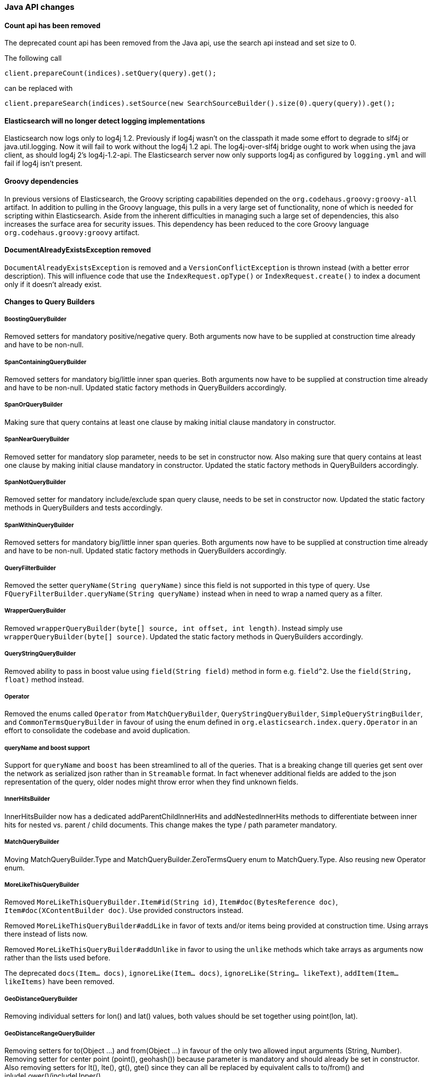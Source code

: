 


[[breaking_50_java_api_changes]]
=== Java API changes

==== Count api has been removed

The deprecated count api has been removed from the Java api, use the search api instead and set size to 0.

The following call

[source,java]
-----
client.prepareCount(indices).setQuery(query).get();
-----

can be replaced with

[source,java]
-----
client.prepareSearch(indices).setSource(new SearchSourceBuilder().size(0).query(query)).get();
-----

==== Elasticsearch will no longer detect logging implementations

Elasticsearch now logs only to log4j 1.2. Previously if log4j wasn't on the
classpath it made some effort to degrade to slf4j or java.util.logging. Now it
will fail to work without the log4j 1.2 api. The log4j-over-slf4j bridge ought
to work when using the java client, as should log4j 2's log4j-1.2-api. The
Elasticsearch server now only supports log4j as configured by `logging.yml`
and will fail if log4j isn't present.

==== Groovy dependencies

In previous versions of Elasticsearch, the Groovy scripting capabilities
depended on the `org.codehaus.groovy:groovy-all` artifact.  In addition
to pulling in the Groovy language, this pulls in a very large set of
functionality, none of which is needed for scripting within
Elasticsearch. Aside from the inherent difficulties in managing such a
large set of dependencies, this also increases the surface area for
security issues. This dependency has been reduced to the core Groovy
language `org.codehaus.groovy:groovy` artifact.

==== DocumentAlreadyExistsException removed

`DocumentAlreadyExistsException` is removed and a `VersionConflictException` is thrown instead (with a better
error description). This will influence code that use the `IndexRequest.opType()` or `IndexRequest.create()`
to index a document only if it doesn't already exist.

==== Changes to Query Builders

===== BoostingQueryBuilder

Removed setters for mandatory positive/negative query. Both arguments now have
to be supplied at construction time already and have to be non-null.

===== SpanContainingQueryBuilder

Removed setters for mandatory big/little inner span queries. Both arguments now have
to be supplied at construction time already and have to be non-null. Updated
static factory methods in QueryBuilders accordingly.

===== SpanOrQueryBuilder

Making sure that query contains at least one clause by making initial clause mandatory
in constructor.

===== SpanNearQueryBuilder

Removed setter for mandatory slop parameter, needs to be set in constructor now. Also
making sure that query contains at least one clause by making initial clause mandatory
in constructor. Updated the static factory methods in QueryBuilders accordingly.

===== SpanNotQueryBuilder

Removed setter for mandatory include/exclude span query clause, needs to be set in constructor now.
Updated the static factory methods in QueryBuilders and tests accordingly.

===== SpanWithinQueryBuilder

Removed setters for mandatory big/little inner span queries. Both arguments now have
to be supplied at construction time already and have to be non-null. Updated
static factory methods in QueryBuilders accordingly.

===== QueryFilterBuilder

Removed the setter `queryName(String queryName)` since this field is not supported
in this type of query. Use `FQueryFilterBuilder.queryName(String queryName)` instead
when in need to wrap a named query as a filter.

===== WrapperQueryBuilder

Removed `wrapperQueryBuilder(byte[] source, int offset, int length)`. Instead simply
use  `wrapperQueryBuilder(byte[] source)`. Updated the static factory methods in
QueryBuilders accordingly.

===== QueryStringQueryBuilder

Removed ability to pass in boost value using `field(String field)` method in form e.g. `field^2`.
Use the `field(String, float)` method instead.

===== Operator

Removed the enums called `Operator` from `MatchQueryBuilder`, `QueryStringQueryBuilder`,
`SimpleQueryStringBuilder`, and `CommonTermsQueryBuilder` in favour of using the enum
defined in `org.elasticsearch.index.query.Operator` in an effort to consolidate the
codebase and avoid duplication.

===== queryName and boost support

Support for `queryName` and `boost` has been streamlined to all of the queries. That is
a breaking change till queries get sent over the network as serialized json rather
than in `Streamable` format. In fact whenever additional fields are added to the json
representation of the query, older nodes might throw error when they find unknown fields.

===== InnerHitsBuilder

InnerHitsBuilder now has a dedicated addParentChildInnerHits and addNestedInnerHits methods
to differentiate between inner hits for nested vs. parent / child documents. This change
makes the type / path parameter mandatory.

===== MatchQueryBuilder

Moving MatchQueryBuilder.Type and MatchQueryBuilder.ZeroTermsQuery enum to MatchQuery.Type.
Also reusing new Operator enum.

===== MoreLikeThisQueryBuilder

Removed `MoreLikeThisQueryBuilder.Item#id(String id)`, `Item#doc(BytesReference doc)`,
`Item#doc(XContentBuilder doc)`. Use provided constructors instead.

Removed `MoreLikeThisQueryBuilder#addLike` in favor of texts and/or items being provided
at construction time. Using arrays there instead of lists now.

Removed `MoreLikeThisQueryBuilder#addUnlike` in favor to using the `unlike` methods
which take arrays as arguments now rather than the lists used before.

The deprecated `docs(Item... docs)`, `ignoreLike(Item... docs)`,
`ignoreLike(String... likeText)`, `addItem(Item... likeItems)` have been removed.

===== GeoDistanceQueryBuilder

Removing individual setters for lon() and lat() values, both values should be set together
 using point(lon, lat).

===== GeoDistanceRangeQueryBuilder

Removing setters for to(Object ...) and from(Object ...) in favour of the only two allowed input
arguments (String, Number). Removing setter for center point (point(), geohash()) because parameter
is mandatory and should already be set in constructor.
Also removing setters for lt(), lte(), gt(), gte() since they can all be replaced by equivalent
calls to to/from() and inludeLower()/includeUpper().

===== GeoPolygonQueryBuilder

Require shell of polygon already to be specified in constructor instead of adding it pointwise.
This enables validation, but makes it necessary to remove the addPoint() methods.

===== MultiMatchQueryBuilder

Moving MultiMatchQueryBuilder.ZeroTermsQuery enum to MatchQuery.ZeroTermsQuery.
Also reusing new Operator enum.

Removed ability to pass in boost value using `field(String field)` method in form e.g. `field^2`.
Use the `field(String, float)` method instead.

===== MissingQueryBuilder

The MissingQueryBuilder which was deprecated in 2.2.0 is removed. As a replacement use ExistsQueryBuilder
inside a mustNot() clause. So instead of using `new ExistsQueryBuilder(name)` now use
`new BoolQueryBuilder().mustNot(new ExistsQueryBuilder(name))`.

===== NotQueryBuilder

The NotQueryBuilder which was deprecated in 2.1.0 is removed. As a replacement use BoolQueryBuilder
with added mustNot() clause. So instead of using `new NotQueryBuilder(filter)` now use
`new BoolQueryBuilder().mustNot(filter)`.

===== TermsQueryBuilder

Remove the setter for `termsLookup()`, making it only possible to either use a TermsLookup object or
individual values at construction time. Also moving individual settings for the TermsLookup (lookupIndex,
lookupType, lookupId, lookupPath) to the separate TermsLookup class, using constructor only and moving
checks for validation there. Removed `TermsLookupQueryBuilder` in favour of `TermsQueryBuilder`.

===== FunctionScoreQueryBuilder

`add` methods have been removed, all filters and functions must be provided as constructor arguments by
creating an array of `FunctionScoreQueryBuilder.FilterFunctionBuilder` objects, containing one element
for each filter/function pair.

`scoreMode` and `boostMode` can only be provided using corresponding enum members instead
of string values: see `FilterFunctionScoreQuery.ScoreMode` and `CombineFunction`.

`CombineFunction.MULT` has been renamed to `MULTIPLY`.

===== IdsQueryBuilder

For simplicity, only one way of adding the ids to the existing list (empty by default)  is left: `addIds(String...)`

===== ShapeBuilders

`InternalLineStringBuilder` is removed in favour of `LineStringBuilder`, `InternalPolygonBuilder` in favour of PolygonBuilder` and `Ring` has been replaced with `LineStringBuilder`. Also the abstract base classes `BaseLineStringBuilder` and `BasePolygonBuilder` haven been merged with their corresponding implementations.

===== RescoreBuilder

`RecoreBuilder.Rescorer` was merged with `RescoreBuilder`, which now is an abstract superclass. QueryRescoreBuilder currently is its only implementation.

===== PhraseSuggestionBuilder

The inner DirectCandidateGenerator class has been moved out to its own class called DirectCandidateGeneratorBuilder.

===== SortBuilders

The `sortMode` setter in `FieldSortBuilder`, `GeoDistanceSortBuilder` and `ScriptSortBuilder` now
accept a `SortMode` enum instead of a String constant. Also the getter returns the same enum type.

===== SuggestBuilder

The `setText` method has been changed to `setGlobalText` to make the intent more clear, and a `getGlobalText` method has been added.

The `addSuggestion` method now required the user specified suggestion name, previously used in the ctor of each suggestion.

===== SuggestionBuilder

The `field` setter has been deleted. Instead the field name needs to be specified as constructor argument.

==== SearchSourceBuilder

All methods which take an `XContentBuilder`, `BytesReference` `Map<String, Object>` or `bytes[]` have been removed in favor of providing the
relevant builder object for that feature (e.g. HighlightBuilder, AggregationBuilder, SuggesterBuilder) . This means that all search requests
can now be validated at call time which results in much clearer errors.

The `defaultResourceWindowSize(int)` method has been removed. The window size should be set explicitly on all RescoreBuilder objects.

==== SearchRequestBuilder

All methods which take an `XContentBuilder`, `BytesReference` `Map<String, Object>` or `bytes[]` have been removed in favor of providing the
relevant builder object for that feature (e.g. HighlightBuilder, AggregationBuilder, SuggesterBuilder) . This means that all search requests
can now be validated at call time which results in much clearer errors.

All highlighter methods have been removed in favor of a single `highlighter(HighlightBuilder)` method.

The `setExtraSource(SearchSourceBuilder)` method has been removed.

The `setTemplateSource(String)` and `setTemplateSource(BytesReference)` methods have been removed. Use `setTemplate(Template)` instead.

`setRescorer(Rescorer)` and `setRescorer(Rescorer, int)` have been removed infavor of `setRescorer(RescoreBuilder)` and `setRescorer(RescoreBuilder, int)`

==== SearchRequest

All template methods have been removed in favor of a single `template(Template)` method.

All source methods have been removed in favor of a single `source(SearchSourceBuilder)` method. This means that all search requests can now be validated
at call time which results in much clearer errors.

All extraSource methods have been removed.

==== AggregationBuilder

All methods which take an `XContentBuilder`, `BytesReference` `Map<String, Object>` or `bytes[]` have been removed in favor of providing the
relevant builder object (i.e. `subAggregation(AggregationBuilder)` or `subAggregation(PipelineAggregationBuilder)`). This means that all
requests can now be validated at call time which results in much clearer errors.

==== ValidateQueryRequest

`source(QuerySourceBuilder)`, `source(Map)`, `source(XContentBuilder)`, `source(String)`, `source(byte[])`, `source(byte[], int, int)`,
`source(BytesReference)` and `source()` have been removed in favor of using `query(QueryBuilder<?>)` and `query()`

==== ValidateQueryRequestBuilder

`setSource()` methods have been removed in favor of using `setQuery(QueryBuilder<?>)`

==== ExplainRequest

`source(QuerySourceBuilder)`, `source(Map)`, `source(BytesReference)` and `source()` have been removed in favor of using
`query(QueryBuilder<?>)` and `query()`

==== ExplainRequestBuilder

The `setQuery(BytesReference)` method have been removed in favor of using `setQuery(QueryBuilder<?>)`
